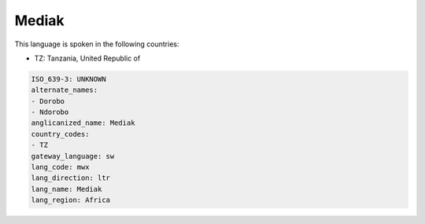 .. _mwx:

Mediak
======

This language is spoken in the following countries:

* TZ: Tanzania, United Republic of

.. code-block:: yaml

    ISO_639-3: UNKNOWN
    alternate_names:
    - Dorobo
    - Ndorobo
    anglicanized_name: Mediak
    country_codes:
    - TZ
    gateway_language: sw
    lang_code: mwx
    lang_direction: ltr
    lang_name: Mediak
    lang_region: Africa
    
